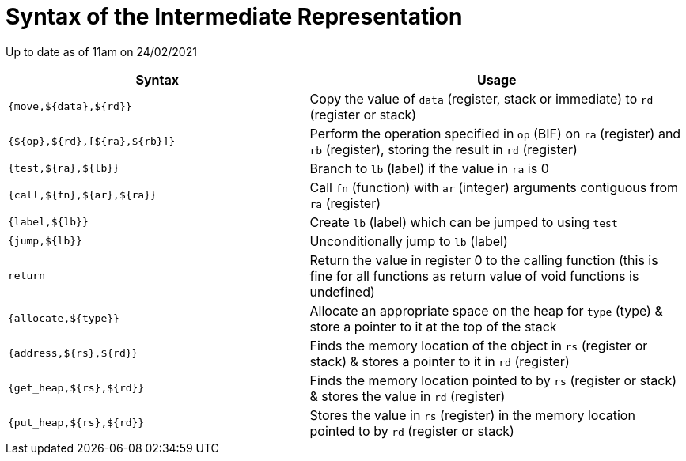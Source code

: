 = Syntax of the Intermediate Representation

Up to date as of 11am on 24/02/2021

[%header,cols="4,5"]
|===
|Syntax | Usage
|`{move,${data},${rd}}` | Copy the value of `data` (register, stack or immediate) to `rd` (register or stack)
|`{${op},${rd},[${ra},${rb}]}` | Perform the operation specified in `op` (BIF) on `ra` (register) and `rb` (register), storing the result in `rd` (register)
|`{test,${ra},${lb}}` | Branch to `lb` (label) if the value in `ra` is 0
|`{call,${fn},${ar},${ra}}` | Call `fn` (function) with `ar` (integer) arguments contiguous from `ra` (register)
|`{label,${lb}}` | Create `lb` (label) which can be jumped to using `test`
|`{jump,${lb}}` | Unconditionally jump to `lb` (label)
|`return` | Return the value in register 0 to the calling function (this is fine for all functions as return value of void functions is undefined)
|`{allocate,${type}}` | Allocate an appropriate space on the heap for `type` (type) & store a pointer to it at the top of the stack
|`{address,${rs},${rd}}` | Finds the memory location of the object in `rs` (register or stack) & stores a pointer to it in `rd` (register)
|`{get_heap,${rs},${rd}}` | Finds the memory location pointed to by `rs` (register or stack) & stores the value in `rd` (register)
|`{put_heap,${rs},${rd}}` | Stores the value in `rs` (register) in the memory location pointed to by `rd` (register or stack)
|===
